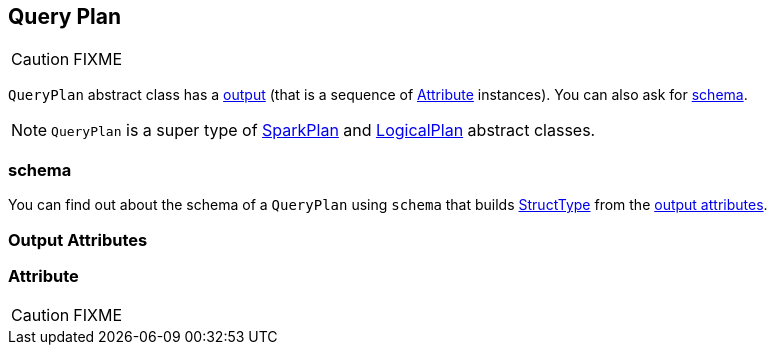 == [[QueryPlan]] Query Plan

CAUTION: FIXME

`QueryPlan` abstract class has a <<output, output>> (that is a sequence of <<Attribute, Attribute>> instances). You can also ask for <<schema, schema>>.

NOTE: `QueryPlan` is a super type of link:spark-sql-spark-plan.adoc[SparkPlan] and link:spark-sql-logical-plan.adoc[LogicalPlan] abstract classes.

=== [[schema]] schema

You can find out about the schema of a `QueryPlan` using `schema` that builds link:spark-sql-schema-structtype.adoc[StructType] from the <<output, output attributes>>.

=== [[output]] Output Attributes

=== [[Attribute]] Attribute

CAUTION: FIXME
